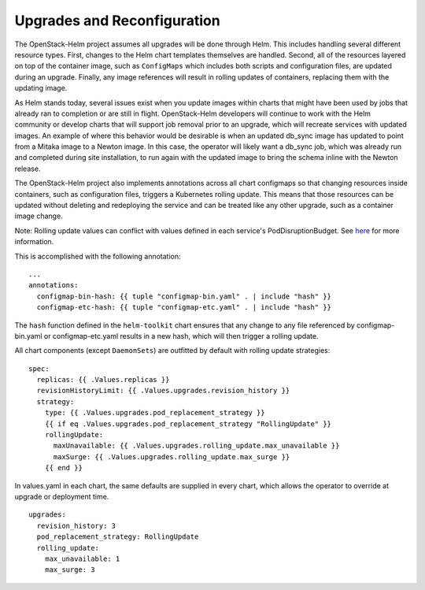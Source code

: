 Upgrades and Reconfiguration
----------------------------

The OpenStack-Helm project assumes all upgrades will be done through
Helm. This includes handling several different resource types. First,
changes to the Helm chart templates themselves are handled. Second, all
of the resources layered on top of the container image, such as
``ConfigMaps`` which includes both scripts and configuration files, are
updated during an upgrade. Finally, any image references will result in
rolling updates of containers, replacing them with the updating image.

As Helm stands today, several issues exist when you update images within
charts that might have been used by jobs that already ran to completion
or are still in flight. OpenStack-Helm developers will continue to work
with the Helm community or develop charts that will support job removal
prior to an upgrade, which will recreate services with updated images.
An example of where this behavior would be desirable is when an updated
db\_sync image has updated to point from a Mitaka image to a Newton
image. In this case, the operator will likely want a db\_sync job, which
was already run and completed during site installation, to run again
with the updated image to bring the schema inline with the Newton
release.

The OpenStack-Helm project also implements annotations across all chart
configmaps so that changing resources inside containers, such as
configuration files, triggers a Kubernetes rolling update. This means
that those resources can be updated without deleting and redeploying the
service and can be treated like any other upgrade, such as a container
image change.

Note: Rolling update values can conflict with values defined in each
service's PodDisruptionBudget.  See
`here <../../../html/operator/kubernetes.html#pod-disruption-budgets>`_
for more information.

This is accomplished with the following annotation:

::

          ...
          annotations:
            configmap-bin-hash: {{ tuple "configmap-bin.yaml" . | include "hash" }}
            configmap-etc-hash: {{ tuple "configmap-etc.yaml" . | include "hash" }}

The ``hash`` function defined in the ``helm-toolkit`` chart ensures that
any change to any file referenced by configmap-bin.yaml or
configmap-etc.yaml results in a new hash, which will then trigger a
rolling update.

All chart components (except ``DaemonSets``) are outfitted by default
with rolling update strategies:

::

    spec:
      replicas: {{ .Values.replicas }}
      revisionHistoryLimit: {{ .Values.upgrades.revision_history }}
      strategy:
        type: {{ .Values.upgrades.pod_replacement_strategy }}
        {{ if eq .Values.upgrades.pod_replacement_strategy "RollingUpdate" }}
        rollingUpdate:
          maxUnavailable: {{ .Values.upgrades.rolling_update.max_unavailable }}
          maxSurge: {{ .Values.upgrades.rolling_update.max_surge }}
        {{ end }}

In values.yaml in each chart, the same defaults are supplied in every
chart, which allows the operator to override at upgrade or deployment
time.

::

    upgrades:
      revision_history: 3
      pod_replacement_strategy: RollingUpdate
      rolling_update:
        max_unavailable: 1
        max_surge: 3
